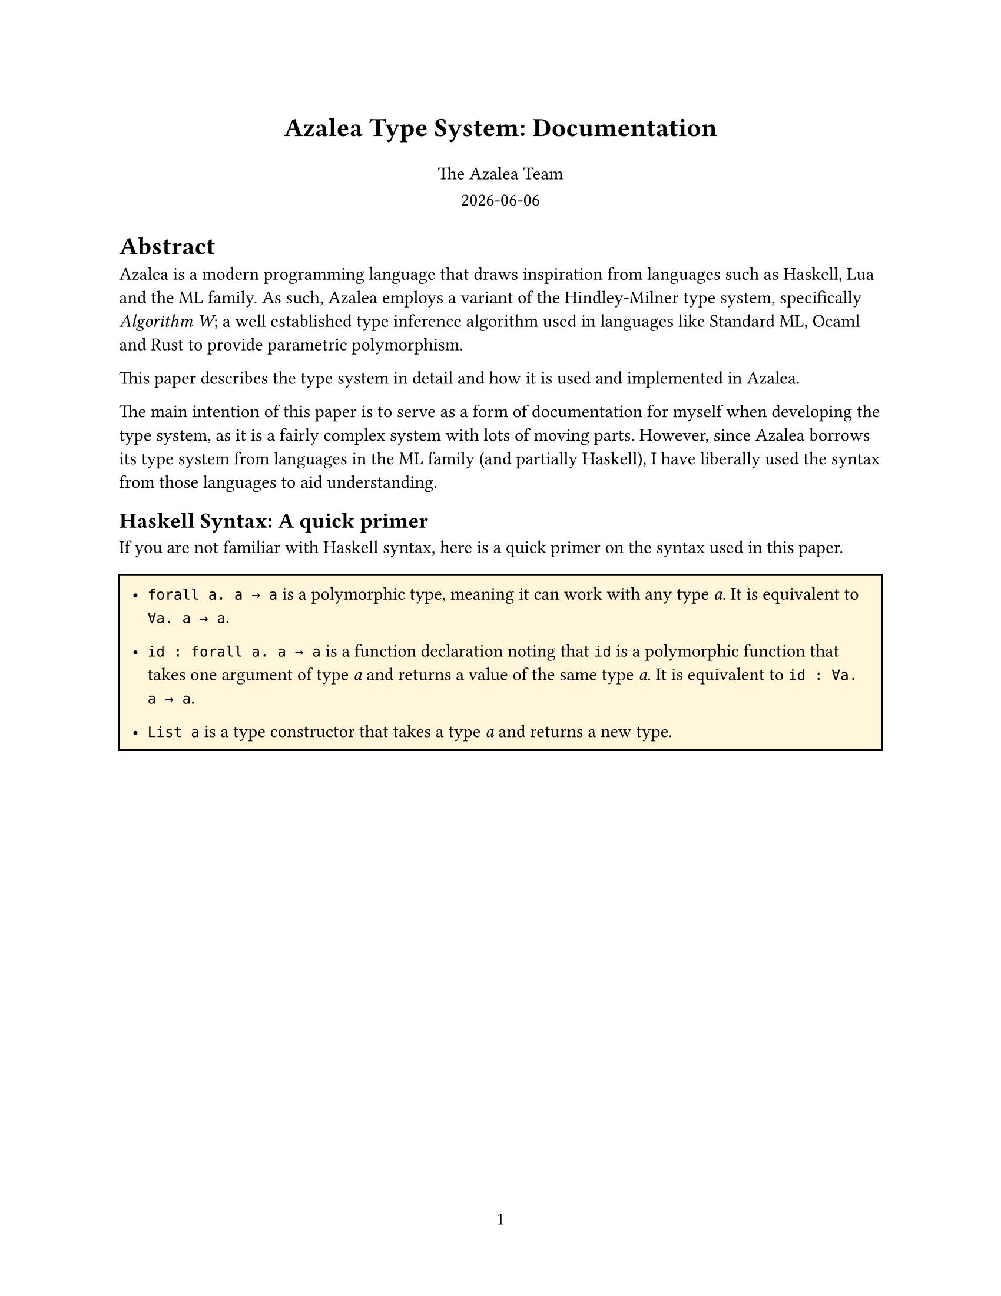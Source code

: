 #set page(
  paper: "us-letter",
  numbering: "1",
)

// Title page
#align(center, text(16pt)[
  *Azalea Type System: Documentation*
])

#grid(
  columns: 1fr,
  rows: auto,
  row-gutter: 0.8em,
  align(center)[
    The Azalea Team
  ],
  align(center)[
    #datetime.today().display()
  ]
)


#let forall(a, b) = emph("∀" + a + ". " + b)

= Abstract
Azalea is a modern programming language that draws inspiration from languages such as Haskell, Lua and the ML family. As such, Azalea employs a variant of the Hindley-Milner type system, specifically _Algorithm W_; a well established type inference algorithm used in languages like Standard ML, Ocaml and Rust to provide parametric polymorphism.

This paper describes the type system in detail and how it is used and implemented in Azalea.

The main intention of this paper is to serve as a form of documentation for myself when developing the type system, as it is a fairly complex system with lots of moving parts. However, since Azalea borrows its type system from languages in the ML family (and partially Haskell), I have liberally used the syntax from those languages to aid understanding.

== Haskell Syntax: A quick primer
If you are not familiar with Haskell syntax, here is a quick primer on the syntax used in this paper.

#block(
  inset: 8pt,
  fill: rgb("#fff6da"),
  width: 100%,
  stroke: black,
  [
    - `forall a. a → a` is a polymorphic type, meaning it can work with any type _a_. It is equivalent to `∀a. a → a`.

    - `id : forall a. a → a` is a function declaration noting that `id` is a polymorphic function that takes one argument of type _a_ and returns a value of the same type _a_. It is equivalent to `id : ∀a. a → a`.

    - `List a` is a type constructor that takes a type _a_ and returns a new type.

  ],
)


#pagebreak()

== Type Variables
A type variable is a placeholder for a type to be instantiated later. In the type `List[`_a_`]`, _a_ is a type variable. We say that `List` is polymorphic over _a_.

This really means `List` is a *generic type construction* that can work with any type _a_.

== Type Constructors
A type constructor is a function that takes one or more types and returns a new type. `List` is a type constructor that takes a type _a_.

Records and enum types are also *nominal types*, and are
defined as type constructors e.g `TyCons(List, [TyVar(A)])` or in Haskell syntax `TyCons (List a)`.

=== Why are records and enums type constructors?
Records and enums are defined as type constructors because they can be parameterized by types.

In addition, this allows us to simplify the type system by not having to care about their structure during type checking. Instead, we can treat them as type constructors that take type variables as parameters.

= Type Inference Process
Type inference is performed by Azaleas type checker. The process is as follows.

1. *Assign type variables*: Assign type variables to each expression or subexpression.
  - Example: For a function `id : `_a_ $arrow$ _a_ we assign a type variable _t0_ to the argument and return type, so `id` has type _t0_ $arrow$ _t0_.

2. *Generate constraints*: Generate constraints that map type variables to types based on how expressions are used.
  - Example: For the expression `id(42)`, we generate a constraint that _t0_ must be `Int`, resulting in the constraint _t0_ $eq$ `Int`.

3. *Unification*: Solve the constraints by unifying types.
  - Example: Assume we have the constraints _t0_ $eq$ `Int` and _t0_ $eq$ `String`, we unify them to find a common type. This is not always possible, and if it fails, the type checker reports a type error.

4. *Generalization*: When a value is assigned to a variable, the type checker generalizes its type by quantifying type variables with $forall$. In order to do this, we need to find all the free type variables
  - Example: If `id` is inferred to have type _t0_ $arrow$ _t0_, it is generalized to $id$ : #forall("a", "a → a"), meaning it can work with any type _a_.

5. *Instantiation*: When a polymorphic function is used, the type checker instantiates it with a specific type, narrowing it down.


  Hydration/substitution is performed, replacing type variables with their instantiated types.

  - Example: If `id` is used with an `Int`, it is instantiated to `id` : `Int` $arrow$ `Int` from #forall("a", "a → a").

6. *Recursion*: The whole process is recursive, meaning that type inference can handle nested expressions and complex types.

#pagebreak()
== Example
Let's consider a simple example to illustrate the type inference process.

Suppose we have `head` : #forall("a", "List[a] → a").

1. `head` is assigned a type variable _t0_ for the argument and return type.
2. When we use `head` with a list of integers, we generate the constraint _t0_ $eq$ `Int`.
3. Unify _t0_ with `Int`, resulting in the type `head` : `List[Int] → Int`.
4. Head is generalized to `head` : #forall("a", "List[a] → a"), meaning for any type _a_, `head` can work with a list of _a_.

When head is used with a list of integers:

#block(
  inset: 8pt,
  fill: rgb("#fff6da"),
  width: 100%,
  stroke: black,
  [
    The environment contains:
    - `head` : #forall("a", "List[a] → a") (polymorphic function)
    - _t0_ : `Int` (type variable for the argument)
  ],
)

1. Instantiation:
  The type variable _t0_ is instantiated to `Int`, resulting in the type `head` : `List[Int] → Int`.

2. Inference:
  When we call `head([1, 2, 3])`, the type checker checks the argument against the type of `head`.

  It infers that the argument is a `List[Int]` and it returns an `Int`.

3. Unification:
  The type checker unifies `List[t1]` with `List[Int]` which means _t1_ $eq$ `Int`.

4. Substitution:
  The type variable _t1_ is substituted with the final type `Int`.

#pagebreak()
== Unification Rules
For any two types _t1_ and _t2_, the unification rules are as follows:
- *Equivalence*: If _t1_ and _t2_ are the same type, they unify.
- *Type variables*: If _t1_ is a type variable and _t2_ is not a type variable, _t1_ is unified with _t2_ by way of a substitution.
- *Type constructors*: If _t1_ and _t2_ are type constructors, first occurs check their type parameters and then perform \unification on their type parameters.
- *Function types*: If _t1_ is a function type (_fn_) and _t2_ is a function type (_fn_), unify their argument and return types.
- *Array types*: If _t1_ is an array type and _t2_ is an array type, unify their element types.
- *Record types*: If _t1_ and _t2_ are record types, first check the lengths of both records, and then perform unification on their fields if the names match.

